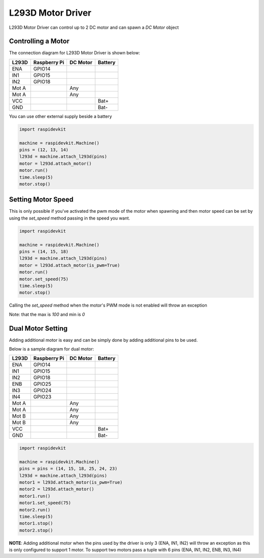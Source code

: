 L293D Motor Driver
---------------------

L293D Motor Driver can control up to 2 DC motor and can spawn a `DC Motor` object 

Controlling a Motor
^^^^^^^^^^^^^^^^^^^^^

The connection diagram for L293D Motor Driver is shown below:


.. image:: ../../../_static/drivers/dc_motor/l293d_1_motor.png
   :alt: L293D motor driver connection
   :align: center


+----------+--------------+----------+---------+
| L293D    | Raspberry Pi | DC Motor | Battery |
+==========+==============+==========+=========+
| ENA      | GPIO14       |          |         |
+----------+--------------+----------+---------+
| IN1      | GPIO15       |          |         |
+----------+--------------+----------+---------+
| IN2      | GPIO18       |          |         |
+----------+--------------+----------+---------+
| Mot A    |              | Any      |         |
+----------+--------------+----------+---------+
| Mot A    |              | Any      |         |
+----------+--------------+----------+---------+
| VCC      |              |          | Bat+    |
+----------+--------------+----------+---------+
| GND      |              |          | Bat-    |
+----------+--------------+----------+---------+

You can use other external supply beside a battery

.. code-block:: python

   import raspidevkit

   machine = raspidevkit.Machine()
   pins = (12, 13, 14)
   l293d = machine.attach_l293d(pins)
   motor = l293d.attach_motor()
   motor.run()
   time.sleep(5)
   motor.stop()

Setting Motor Speed
^^^^^^^^^^^^^^^^^^^^^^

This is only possible if you've activated the pwm mode of the motor when spawning and then motor speed can be set by using the `set_speed` method passing in the speed you want.

.. code-block:: python

   import raspidevkit

   machine = raspidevkit.Machine()
   pins = (14, 15, 18)
   l293d = machine.attach_l293d(pins)
   motor = l293d.attach_motor(is_pwm=True)
   motor.run()
   motor.set_speed(75)
   time.sleep(5)
   motor.stop()

Calling the `set_speed` method when the motor's PWM mode is not enabled will throw an exception

Note: that the max is `100` and min is `0`

Dual Motor Setting
^^^^^^^^^^^^^^^^^^^^^^

Adding additional motor is easy and can be simply done by adding additional pins to be used.

Below is a sample diagram for dual motor:


.. image:: ../../../_static/drivers/dc_motor/l293d_2_motor.png
   :alt: L293D motor driver connection
   :align: center


+----------+--------------+----------+---------+
| L293D    | Raspberry Pi | DC Motor | Battery |
+==========+==============+==========+=========+
| ENA      | GPIO14       |          |         |
+----------+--------------+----------+---------+
| IN1      | GPIO15       |          |         |
+----------+--------------+----------+---------+
| IN2      | GPIO18       |          |         |
+----------+--------------+----------+---------+
| ENB      | GPIO25       |          |         |
+----------+--------------+----------+---------+
| IN3      | GPIO24       |          |         |
+----------+--------------+----------+---------+
| IN4      | GPIO23       |          |         |
+----------+--------------+----------+---------+
| Mot A    |              | Any      |         |
+----------+--------------+----------+---------+
| Mot A    |              | Any      |         |
+----------+--------------+----------+---------+
| Mot B    |              | Any      |         |
+----------+--------------+----------+---------+
| Mot B    |              | Any      |         |
+----------+--------------+----------+---------+
| VCC      |              |          | Bat+    |
+----------+--------------+----------+---------+
| GND      |              |          | Bat-    |
+----------+--------------+----------+---------+

.. code-block:: python

   import raspidevkit

   machine = raspidevkit.Machine()
   pins = pins = (14, 15, 18, 25, 24, 23)
   l293d = machine.attach_l293d(pins)
   motor1 = l293d.attach_motor(is_pwm=True)
   motor2 = l293d.attach_motor()
   motor1.run()
   motor1.set_speed(75)
   motor2.run()
   time.sleep(5)
   motor1.stop()
   motor2.stop()

**NOTE**: Adding additional motor when the pins used by the driver is only 3 (ENA, IN1, IN2) 
will throw an exception as this is only configured to support 1 motor.
To support two motors pass a tuple with 6 pins (ENA, IN1, IN2, ENB, IN3, IN4) 
